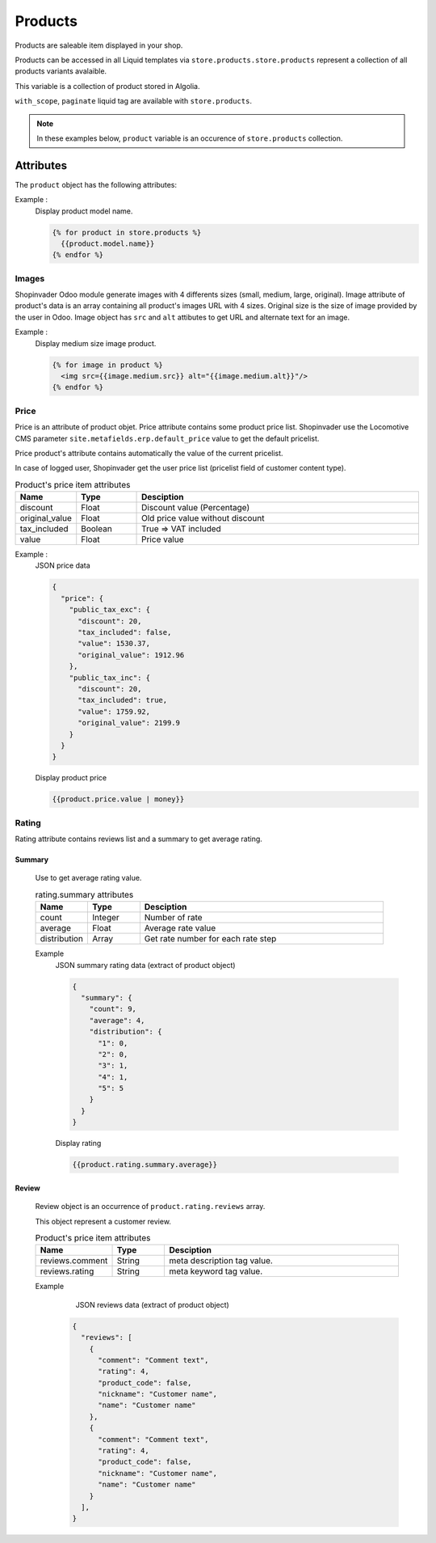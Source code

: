 .. _products:

========
Products
========

Products are saleable item displayed in your shop.


Products can be accessed in all Liquid templates via
``store.products.store.products`` represent a collection of all products
variants avalaible.

This variable is a collection of product stored in Algolia.

``with_scope``, ``paginate`` liquid tag are available with ``store.products``.

.. note::

  In these examples below, ``product`` variable is an occurence
  of ``store.products`` collection.


------------------------
Attributes
------------------------

The ``product`` object has the following attributes:

.. csv-table:: store.products attributes
  :header: "Name", "Type", "Desciption"
  :widths: 15, 15, 70

  "attributes", "Array", "Collection of variant attribute"
  "categories", "Array", "Collection of parents categories"
  
  "default_code", "string", "Odoo product Internal Reference"
  "description", "String", "Product HTML description"
  "hierarchicalCategories", "Array", "Parent categories list for faceting ex: {lvl0:..., lvl1:...}"
  "id", "Integer", "..."
  "images", "Array", "Collection of URL images, 4 image sizes are available for earch item (small, large, medium, original)"
  "main", "Boolean", "Main variant"
  "medias", "Array", "List of URL for products documentations files"
  "meta_description", "String", "meta description tag value."
  "meta_keywords", "String", "meta keyword tag value."
  "model", "String", "Product template object (with name attribute)"
  "objectID", "Integer", "Product's ID"
  "price", "Array", "Price. *See price documentation below*"
  "qty_available", "Integer", "Stock quantity saleable"
  "redirect_url_key", "Array", "List URL redirection (HTTP status 301)"
  "rating", "Array", "Rating, *See rating documentation*"
  "relateds.cross_sell", "Array", "Collection of product ObjectID for cross selling ex: [{id:60}, {id: 78}]."
	"relateds.up_sell", "Array", "Array", "Collection of product ObjectID for up selling ex: [{id:60}, {id: 78}]."
  "seo_title", "String", "Product page Title , title tag value"
  "stock_state", "String", "product stock status"
  "tags", "Array", "Product tag specification"
  "url_key", "String", "product relative URL"
  "variant_count", "Integer", "number of variant"
	"variants", "Array", " Provide product object of all variants available. The use of this variable make an API call to Algolia"


Example :
  Display product model name.

  .. code-block:: liquid

    {% for product in store.products %}
      {{product.model.name}}
    {% endfor %}

.. _products_image:


Images
------

Shopinvader Odoo module generate images with 4 differents sizes (small, medium, large, original).
Image attribute of product's data is an array containing all product's images URL with 4 sizes.
Original size is the size of image provided by the user in Odoo. Image object has ``src`` and 
``alt`` attibutes to get URL and alternate text for an image.

Example :
  Display medium size image product.


  .. code-block:: liquid

    {% for image in product %}
      <img src={{image.medium.src}} alt="{{image.medium.alt}}"/>
    {% endfor %}


.. _products_price:


Price
-----

Price is an attribute of product objet. Price attribute contains some product
price list. Shopinvader  use the Locomotive CMS parameter
``site.metafields.erp.default_price`` value to get the default pricelist.

Price product's attribute contains automatically the value of the current pricelist.

In case of logged user, Shopinvader get the user price list
(pricelist field of customer content type).


.. csv-table:: Product's price item attributes
  :header: "Name", "Type", "Desciption"
  :widths: 15, 15, 70

  "discount", "Float", "Discount value (Percentage)"
  "original_value", "Float", "Old price value without discount"
  "tax_included", "Boolean", "True => VAT included"
  "value", "Float", "Price value"

Example :
  JSON price data

  .. code-block:: json

    {
      "price": {
        "public_tax_exc": {
          "discount": 20,
          "tax_included": false,
          "value": 1530.37,
          "original_value": 1912.96
        },
        "public_tax_inc": {
          "discount": 20,
          "tax_included": true,
          "value": 1759.92,
          "original_value": 2199.9
        }
      }
    }

  Display product price

  .. code-block:: liquid

    {{product.price.value | money}}


.. _products_rating:


Rating
------
Rating attribute contains reviews list and a summary to get average rating.


Summary
~~~~~~~

  Use to get average rating value.

  .. csv-table:: rating.summary attributes
    :header: "Name", "Type", "Desciption"
    :widths: 15, 15, 70

    "count", "Integer", "Number of rate"
    "average", "Float", "Average rate value"
    "distribution", "Array", "Get rate number for each rate step"

  Example
    JSON summary rating data (extract of product object)

    .. code-block:: json

        {
          "summary": {
            "count": 9,
            "average": 4,
            "distribution": {
              "1": 0,
              "2": 0,
              "3": 1,
              "4": 1,
              "5": 5
            }
          }
        }

    Display rating

    .. code-block:: liquid

      {{product.rating.summary.average}}


Review
~~~~~~~

  Review object is an occurrence of ``product.rating.reviews`` array.

  This object represent a customer review.

  .. csv-table:: Product's price item attributes
    :header: "Name", "Type", "Desciption"
    :widths: 15, 15, 70

    "reviews.comment", "String", "meta description tag value."
    "reviews.rating", "String", "meta keyword tag value."

  Example
      JSON reviews data (extract of product object)

    .. code-block:: json

        {
          "reviews": [
            {
              "comment": "Comment text",
              "rating": 4,
              "product_code": false,
              "nickname": "Customer name",
              "name": "Customer name"
            },
            {
              "comment": "Comment text",
              "rating": 4,
              "product_code": false,
              "nickname": "Customer name",
              "name": "Customer name"
            }
          ],
        }
